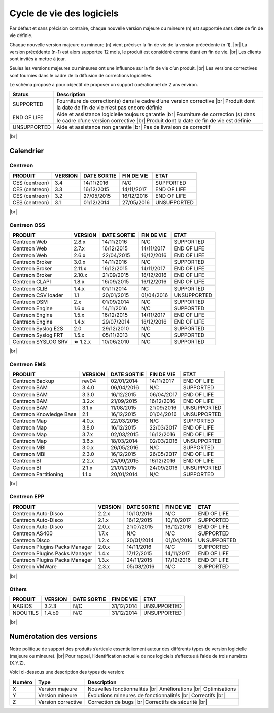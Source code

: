 .. _life_cycle:
.. |br| raw:: html

   <br />

##########################
Cycle de vie des logiciels
##########################

Par défaut et sans précision contraire, chaque nouvelle version majeure ou mineure (n)
est supportée sans date de fin de vie définie.

Chaque nouvelle version majeure ou mineure (n) vient préciser la fin de vie de la version précédente (n-1). |br|
La version précédente (n-1) est alors supportée 12 mois, le produit est considéré comme étant en fin de vie.  |br|
Les clients sont invités à mettre à jour.

Seules les versions majeures ou mineures ont une influence sur la fin de vie d’un produit. |br|
Les versions correctives sont fournies dans le cadre de la diffusion de corrections logicielles.

Le schéma proposé a pour objectif de proposer un support opérationnel de 2 ans environ.

+-----------------+--------------------------------------------------------------------------+
| **Status**      | **Description**                                                          |
+=================+==========================================================================+
| SUPPORTED       | Fourniture de correction(s) dans le cadre d’une version corrective |br|  |
|                 | Produit dont la date de fin de vie n’est pas encore définie              |
+-----------------+--------------------------------------------------------------------------+
| END OF LIFE     | Aide et assistance logicielle toujours garantie |br|                     |
|                 | Fourniture de correction (s) dans le cadre d’une version corrective |br| |
|                 | Produit dont la date de fin de vie est définie                           |
+-----------------+--------------------------------------------------------------------------+
| UNSUPPORTED     | Aide et assistance non garantie |br|                                     |
|                 | Pas de livraison de correctif                                            |
+-----------------+--------------------------------------------------------------------------+

|br|\

============
Calendrier
============

Centreon
========

+------------------------------------------------------+-------------------------+-------------------+------------------+-----------------------------------------+
| PRODUIT                                              | VERSION                 | DATE SORTIE       | FIN DE VIE       | ETAT                                    |
+======================================================+=========================+===================+==================+=========================================+
| CES (centreon)                                       | 3.4                     | 14/11/2016        | N/C              | SUPPORTED                               |
+------------------------------------------------------+-------------------------+-------------------+------------------+-----------------------------------------+
| CES (centreon)                                       | 3.3                     | 16/12/2015        | 14/11/2017       | END OF LIFE                             |
+------------------------------------------------------+-------------------------+-------------------+------------------+-----------------------------------------+
| CES (centreon)                                       | 3.2                     | 27/05/2015        | 16/12/2016       | END OF LIFE                             |
+------------------------------------------------------+-------------------------+-------------------+------------------+-----------------------------------------+
| CES (centreon)                                       | 3.1                     | 01/12/2014        | 27/05/2016       | UNSUPPORTED                             |
+------------------------------------------------------+-------------------------+-------------------+------------------+-----------------------------------------+

|br|\

Centreon OSS
============

+------------------------------------------------------+-------------------------+-------------------+------------------+-----------------------------------------+
| PRODUIT                                              | VERSION                 | DATE SORTIE       | FIN DE VIE       | ETAT                                    |
+======================================================+=========================+===================+==================+=========================================+
| Centreon Web                                         | 2.8.x                   | 14/11/2016        | N/C              | SUPPORTED                               |
+------------------------------------------------------+-------------------------+-------------------+------------------+-----------------------------------------+
| Centreon Web                                         | 2.7.x                   | 16/12/2015        | 14/11/2017       | END OF LIFE                             |
+------------------------------------------------------+-------------------------+-------------------+------------------+-----------------------------------------+
| Centreon Web                                         | 2.6.x                   | 22/04/2015        | 16/12/2016       | END OF LIFE                             |
+------------------------------------------------------+-------------------------+-------------------+------------------+-----------------------------------------+
| Centreon Broker                                      | 3.0.x                   | 14/11/2016        | N/C              | SUPPORTED                               |
+------------------------------------------------------+-------------------------+-------------------+------------------+-----------------------------------------+
| Centreon Broker                                      | 2.11.x                  | 16/12/2015        | 14/11/2017       | END OF LIFE                             |
+------------------------------------------------------+-------------------------+-------------------+------------------+-----------------------------------------+
| Centreon Broker                                      | 2.10.x                  | 21/09/2015        | 16/12/2016       | END OF LIFE                             |
+------------------------------------------------------+-------------------------+-------------------+------------------+-----------------------------------------+
| Centreon CLAPI                                       | 1.8.x                   | 16/09/2015        | 16/12/2016       | END OF LIFE                             |
+------------------------------------------------------+-------------------------+-------------------+------------------+-----------------------------------------+
| Centreon CLIB                                        | 1.4.x                   | 01/11/2014        | NC               | SUPPORTED                               |
+------------------------------------------------------+-------------------------+-------------------+------------------+-----------------------------------------+
| Centreon CSV loader                                  | 1.1                     | 20/01/2015        | 01/04/2016       | UNSUPPORTED                             |
+------------------------------------------------------+-------------------------+-------------------+------------------+-----------------------------------------+
| Centreon DSM                                         | 2.x                     | 01/09/2014        | N/C              | SUPPORTED                               |
+------------------------------------------------------+-------------------------+-------------------+------------------+-----------------------------------------+
| Centreon Engine                                      | 1.6.x                   | 14/11/2016        | N/C              | SUPPORTED                               |
+------------------------------------------------------+-------------------------+-------------------+------------------+-----------------------------------------+
| Centreon Engine                                      | 1.5.x                   | 16/12/2015        | 14/11/2017       | END OF LIFE                             |
+------------------------------------------------------+-------------------------+-------------------+------------------+-----------------------------------------+
| Centreon Engine                                      | 1.4.x                   | 29/07/2014        | 16/12/2016       | END OF LIFE                             |
+------------------------------------------------------+-------------------------+-------------------+------------------+-----------------------------------------+
| Centreon Syslog E2S                                  | 2.0                     | 29/12/2010        | N/C              | SUPPORTED                               |
+------------------------------------------------------+-------------------------+-------------------+------------------+-----------------------------------------+
| Centreon Syslog FRT                                  | 1.5.x                   | 05/11/2013        | N/C              | SUPPORTED                               |
+------------------------------------------------------+-------------------------+-------------------+------------------+-----------------------------------------+
| Centreon SYSLOG SRV                                  | ⇐ 1.2.x                 | 10/06/2010        | N/C              | SUPPORTED                               |
+------------------------------------------------------+-------------------------+-------------------+------------------+-----------------------------------------+

|br|\

Centreon EMS
============

+------------------------------------------------------+-------------------------+-------------------+------------------+-----------------------------------------+
| PRODUIT                                              | VERSION                 | DATE SORTIE       | FIN DE VIE       | ETAT                                    |
+======================================================+=========================+===================+==================+=========================================+
| Centreon Backup                                      | rev04                   | 02/01/2014        | 14/11/2017       | END OF LIFE                             |
+------------------------------------------------------+-------------------------+-------------------+------------------+-----------------------------------------+
| Centreon BAM                                         | 3.4.0                   | 06/04/2016        | N/C              | SUPPORTED                               |
+------------------------------------------------------+-------------------------+-------------------+------------------+-----------------------------------------+
| Centreon BAM                                         | 3.3.0                   | 16/12/2015        | 06/04/2017       | END OF LIFE                             |
+------------------------------------------------------+-------------------------+-------------------+------------------+-----------------------------------------+
| Centreon BAM                                         | 3.2.x                   | 21/09/2015        | 16/12/2016       | END OF LIFE                             |
+------------------------------------------------------+-------------------------+-------------------+------------------+-----------------------------------------+
| Centreon BAM                                         | 3.1.x                   | 11/08/2015        | 21/09/2016       | UNSUPPORTED                             |
+------------------------------------------------------+-------------------------+-------------------+------------------+-----------------------------------------+
| Centreon Knowledge Base                              | 2.1                     | 16/12/2015        | 01/04/2016       | UNSUPPORTED                             |
+------------------------------------------------------+-------------------------+-------------------+------------------+-----------------------------------------+
| Centreon Map                                         | 4.0.x                   | 22/03/2016        | N/C              | SUPPORTED                               |
+------------------------------------------------------+-------------------------+-------------------+------------------+-----------------------------------------+
| Centreon Map                                         | 3.8.0                   | 16/12/2015        | 22/03/2017       | END OF LIFE                             |
+------------------------------------------------------+-------------------------+-------------------+------------------+-----------------------------------------+
| Centreon Map                                         | 3.7.x                   | 02/03/2015        | 16/12/2016       | END OF LIFE                             |
+------------------------------------------------------+-------------------------+-------------------+------------------+-----------------------------------------+
| Centreon Map                                         | 3.6.x                   | 18/03/2014        | 02/03/2016       | UNSUPPORTED                             |
+------------------------------------------------------+-------------------------+-------------------+------------------+-----------------------------------------+
| Centreon MBI                                         | 3.0.x                   | 26/05/2016        | N/C              | SUPPORTED                               |
+------------------------------------------------------+-------------------------+-------------------+------------------+-----------------------------------------+
| Centreon MBI                                         | 2.3.0                   | 16/12/2015        | 26/05/2017       | END OF LIFE                             |
+------------------------------------------------------+-------------------------+-------------------+------------------+-----------------------------------------+
| Centreon BI                                          | 2.2.x                   | 24/09/2015        | 16/12/2016       | END OF LIFE                             |
+------------------------------------------------------+-------------------------+-------------------+------------------+-----------------------------------------+
| Centreon BI                                          | 2.1.x                   | 21/01/2015        | 24/09/2016       | UNSUPPORTED                             |
+------------------------------------------------------+-------------------------+-------------------+------------------+-----------------------------------------+
| Centreon Partitioning                                | 1.1.x                   | 20/01/2014        | N/C              | SUPPORTED                               |
+------------------------------------------------------+-------------------------+-------------------+------------------+-----------------------------------------+

|br|\

Centreon EPP
============

+------------------------------------------------------+-------------------------+-------------------+------------------+-----------------------------------------+
| PRODUIT                                              | VERSION                 | DATE SORTIE       | FIN DE VIE       | ETAT                                    |
+======================================================+=========================+===================+==================+=========================================+
| Centreon Auto-Disco                                  | 2.2.x                   | 10/10/2016        | N/C              | END OF LIFE                             |
+------------------------------------------------------+-------------------------+-------------------+------------------+-----------------------------------------+
| Centreon Auto-Disco                                  | 2.1.x                   | 16/12/2015        | 10/10/2017       | SUPPORTED                               |
+------------------------------------------------------+-------------------------+-------------------+------------------+-----------------------------------------+
| Centreon Auto-Disco                                  | 2.0.x                   | 21/07/2015        | 16/12/2016       | END OF LIFE                             |
+------------------------------------------------------+-------------------------+-------------------+------------------+-----------------------------------------+
| Centreon AS400                                       | 1.7.x                   | N/C               | N/C              | SUPPORTED                               |
+------------------------------------------------------+-------------------------+-------------------+------------------+-----------------------------------------+
| Centreon Disco                                       | 1.2.x                   | 20/01/2014        | 01/04/2016       | UNSUPPORTED                             |
+------------------------------------------------------+-------------------------+-------------------+------------------+-----------------------------------------+
| Centreon Plugins Packs Manager                       | 2.0.x                   | 14/11/2016        | N/C              | SUPPORTED                               |
+------------------------------------------------------+-------------------------+-------------------+------------------+-----------------------------------------+
| Centreon Plugins Packs Manager                       | 1.4.x                   | 17/12/2015        | 14/11/2017       | END OF LIFE                             |
+------------------------------------------------------+-------------------------+-------------------+------------------+-----------------------------------------+
| Centreon Plugins Packs Manager                       | 1.3.x                   | 24/11/2015        | 17/12/2016       | END OF LIFE                             |
+------------------------------------------------------+-------------------------+-------------------+------------------+-----------------------------------------+
| Centreon VMWare                                      | 2.3.x                   | 05/08/2016        | N/C              | SUPPORTED                               |
+------------------------------------------------------+-------------------------+-------------------+------------------+-----------------------------------------+

|br|\

Others
======

+------------------------------------------------------+-------------------------+-------------------+------------------+-----------------------------------------+
| PRODUIT                                              | VERSION                 | DATE SORTIE       | FIN DE VIE       | ETAT                                    |
+======================================================+=========================+===================+==================+=========================================+
| NAGIOS                                               | 3.2.3                   | N/C               | 31/12/2014       | UNSUPPORTED                             |
+------------------------------------------------------+-------------------------+-------------------+------------------+-----------------------------------------+
| NDOUTILS                                             | 1.4.b9                  | N/C               | 31/12/2014       | UNSUPPORTED                             |
+------------------------------------------------------+-------------------------+-------------------+------------------+-----------------------------------------+

|br|

=========================
Numérotation des versions
=========================

Notre politique de support des produits s’articule essentiellement autour des différents types de version logicielle (majeure ou mineure). |br|
Pour rappel, l’identification actuelle de nos logiciels s’effectue à l’aide de trois numéros (X.Y.Z).

Voici ci-dessous une description des types de version:

+-------------------+---------------------------------------+------------------------------------------------------+
| **Numéro**        |  **Type**                             |  **Description**                                     |
+===================+=======================================+======================================================+
| X                 | Version majeure                       | Nouvelles fonctionnalités |br|                       |
|                   |                                       | Améliorations |br|                                   |
|                   |                                       | Optimisations                                        |
+-------------------+---------------------------------------+------------------------------------------------------+
| Y                 | Version mineure                       | Évolutions mineures de fonctionnalités |br|          |
|                   |                                       | Correctifs |br|                                      |
+-------------------+---------------------------------------+------------------------------------------------------+
| Z                 | Version corrective                    | Correction de bugs |br|                              |
|                   |                                       | Correctifs de sécurité |br|                          |
+-------------------+---------------------------------------+------------------------------------------------------+

